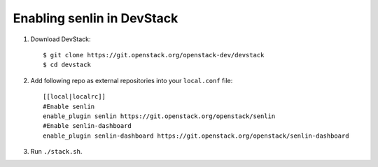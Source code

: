 ===========================
Enabling senlin in DevStack
===========================

1. Download DevStack::

     $ git clone https://git.openstack.org/openstack-dev/devstack
     $ cd devstack

2. Add following repo as external repositories into your ``local.conf`` file::

     [[local|localrc]]
     #Enable senlin
     enable_plugin senlin https://git.openstack.org/openstack/senlin
     #Enable senlin-dashboard
     enable_plugin senlin-dashboard https://git.openstack.org/openstack/senlin-dashboard

3. Run ``./stack.sh``.
